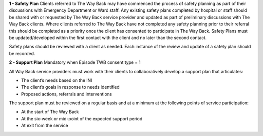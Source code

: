 **1 - Safety Plan**
Clients referred to The Way Back may have commenced the process of safety planning as part of their discussions with Emergency Department or Ward staff. Any existing safety plans completed by hospital or staff should be shared with or requested by The Way Back service provider and updated as part of preliminary discussions with The Way Back clients.
Where clients referred to The Way Back have not completed any safety planning prior to their referral this should be completed as a priority once the client has consented to participate in The Way Back. Safety Plans must be updated/developed within the first contact with the client and no later than the second contact.

Safety plans should be reviewed with a client as needed. Each instance of the review and update of a safety plan should be recorded.

**2 - Support Plan**
Mandatory when Episode TWB consent type = 1

All Way Back service providers must work with their clients to collaboratively develop a support plan that articulates:

* The client’s needs based on the INI
* The client’s goals in response to needs identified
* Proposed actions, referrals and interventions

The support plan must be reviewed on a regular basis and at a minimum at the following points of service participation:

* At the start of The Way Back
* At the six-week or mid-point of the expected support period
* At exit from the service
